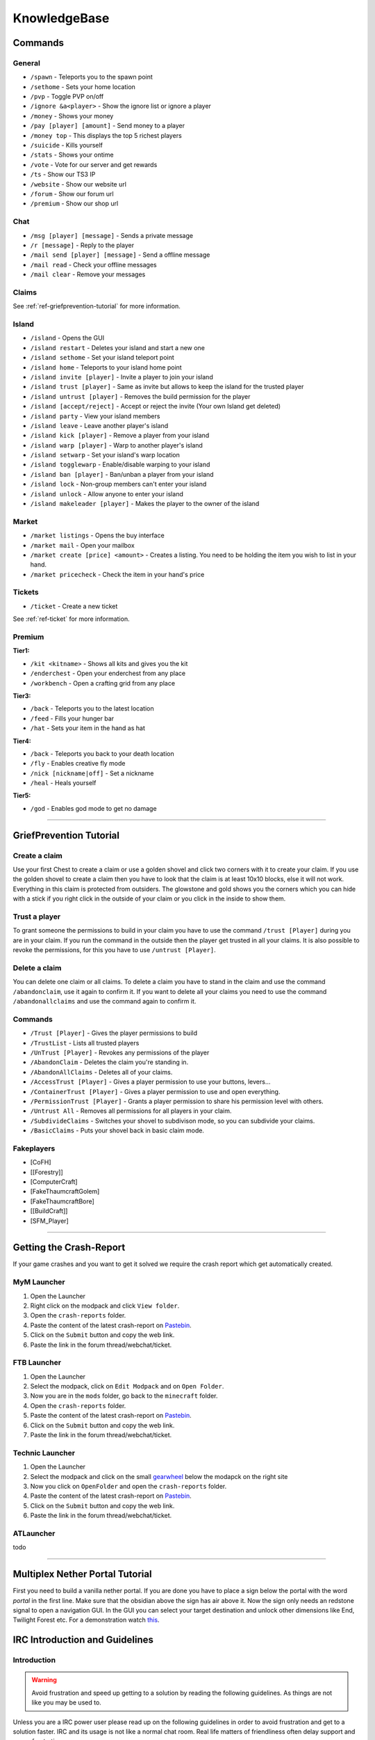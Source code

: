 +++++++++++++
KnowledgeBase
+++++++++++++

========
Commands
========

General
-------
* ``/spawn`` - Teleports you to the spawn point
* ``/sethome`` - Sets your home location
* ``/pvp`` - Toggle PVP on/off
* ``/ignore &a<player>`` - Show the ignore list or ignore a player
* ``/money`` - Shows your money
* ``/pay [player] [amount]`` - Send money to a player
* ``/money top`` - This displays the top 5 richest players
* ``/suicide`` - Kills yourself
* ``/stats`` - Shows your ontime
* ``/vote`` - Vote for our server and get rewards
* ``/ts`` - Show our TS3 IP
* ``/website`` - Show our website url
* ``/forum`` - Show our forum url
* ``/premium`` - Show our shop url

Chat
----
* ``/msg [player] [message]`` - Sends a private message
* ``/r [message]`` - Reply to the player
* ``/mail send [player] [message]`` -  Send a offline message
* ``/mail read`` - Check your offline messages
* ``/mail clear`` - Remove your messages

Claims
------
See :ref:`ref-griefprevention-tutorial` for more information.

Island
------
* ``/island`` - Opens the GUI
* ``/island restart`` - Deletes your island and start a new one
* ``/island sethome`` - Set your island teleport point
* ``/island home`` - Teleports to your island home point
* ``/island invite [player]`` - Invite a player to join your island
* ``/island trust [player]`` - Same as invite but allows to keep the island for the trusted player
* ``/island untrust [player]`` - Removes the build permission for the player
* ``/island [accept/reject]`` - Accept or reject the invite (Your own Island get deleted)
* ``/island party`` - View your island members
* ``/island leave`` - Leave another player's island
* ``/island kick [player]`` - Remove a player from your island
* ``/island warp [player]`` - Warp to another player's island
* ``/island setwarp`` - Set your island's warp location
* ``/island togglewarp`` - Enable/disable warping to your island
* ``/island ban [player]`` - Ban/unban a player from your island
* ``/island lock`` - Non-group members can't enter your island
* ``/island unlock`` - Allow anyone to enter your island
* ``/island makeleader [player]`` - Makes the player to the owner of the island

Market
------
* ``/market listings`` - Opens the buy interface
* ``/market mail`` - Open your mailbox
* ``/market create [price] <amount>`` - Creates a listing. You need to be holding the item you wish to list in your hand.
* ``/market pricecheck`` - Check the item in your hand's price

Tickets
-------
* ``/ticket`` - Create a new ticket

See :ref:`ref-ticket` for more information.

Premium
-------
**Tier1:**

* ``/kit <kitname>`` - Shows all kits and gives you the kit
* ``/enderchest`` - Open your enderchest from any place
* ``/workbench`` - Open a crafting grid from any place

**Tier3:**

* ``/back`` - Teleports you to the latest location
* ``/feed`` - Fills your hunger bar
* ``/hat`` - Sets your item in the hand as hat
 
**Tier4:**

* ``/back`` - Teleports you back to your death location
* ``/fly`` - Enables creative fly mode
* ``/nick [nickname|off]`` - Set a nickname
* ``/heal`` - Heals yourself
 
**Tier5:**

* ``/god`` - Enables god mode to get no damage


----------

.. _ref-griefprevention-tutorial:

========================
GriefPrevention Tutorial
========================
 
.. image:: https://i.imgur.com/9yf2Cf2.png
  :height: 120px!important
  :align:  right
 

Create a claim
--------------

Use your first Chest to create a claim or use a golden shovel and click two corners with it to create your claim. If you use the golden shovel to create a claim then you have to look that the claim is at least 10x10 blocks, else it will not work. Everything in this claim is protected from outsiders.
The glowstone and gold shows you the corners which you can hide with a stick if you right click in the outside of your claim or you click in the inside to show them.
 
Trust a player
--------------

To grant someone the permissions to build in your claim you have to use the command ``/trust [Player]`` during you are in your claim. If you run the command in the outside then the player get trusted in all your claims.
It is also possible to revoke the permissions, for this you have to use ``/untrust [Player]``.
 
Delete a claim
--------------

You can delete one claim or all claims. To delete a claim you have to stand in the claim and use the command ``/abandonclaim``, use it again to confirm it. If you want to delete all your claims you need to use the command ``/abandonallclaims`` and use the command again to confirm it.
  
 
Commands
--------
 
* ``/Trust [Player]`` - Gives the player permissions to build
* ``/TrustList`` - Lists all trusted players
* ``/UnTrust [Player]`` - Revokes any permissions of the player
* ``/AbandonClaim`` - Deletes the claim you're standing in.
* ``/AbandonAllClaims`` - Deletes all of your claims.
* ``/AccessTrust [Player]`` - Gives a player permission to use your buttons, levers...
* ``/ContainerTrust [Player]`` - Gives a player permission to use and open everything.
* ``/PermissionTrust [Player]`` - Grants a player permission to share his permission level with others.
* ``/Untrust All`` - Removes all permissions for all players in your claim.
* ``/SubdivideClaims`` - Switches your shovel to subdivison mode, so you can subdivide your claims.
* ``/BasicClaims`` - Puts your shovel back in basic claim mode.
 
Fakeplayers
-----------
 
* [CoFH]
* [[Forestry]]
* [ComputerCraft]
* [FakeThaumcraftGolem]
* [FakeThaumcraftBore]
* [[BuildCraft]]
* [SFM_Player]


----------


========================
Getting the Crash-Report
========================

If your game crashes and you want to get it solved we require the crash report which get automatically created.


MyM Launcher
------------

1. Open the Launcher
2. Right click on the modpack and click ``View folder``.
3. Open the ``crash-reports`` folder.
4. Paste the content of the latest crash-report on `Pastebin <http://pastebin.com>`_.
5. Click on the ``Submit`` button and copy the web link.
6. Paste the link in the forum thread/webchat/ticket.


FTB Launcher
------------

1. Open the Launcher
2. Select the modpack, click on ``Edit Modpack`` and on ``Open Folder``.
3. Now you are in the ``mods`` folder, go back to the ``minecraft`` folder.
4. Open the ``crash-reports`` folder.
5. Paste the content of the latest crash-report on `Pastebin <http://pastebin.com>`_.
6. Click on the ``Submit`` button and copy the web link.
7. Paste the link in the forum thread/webchat/ticket.


Technic Launcher
----------------

1. Open the Launcher
2. Select the modpack and click on the small `gearwheel <https://i.imgur.com/23B1fW9.png>`_ below the modapck on the right site
3. Now you click on ``OpenFolder`` and open the ``crash-reports`` folder.
4. Paste the content of the latest crash-report on `Pastebin <http://pastebin.com>`_.
5. Click on the ``Submit`` button and copy the web link.
6. Paste the link in the forum thread/webchat/ticket.

ATLauncher
----------

todo


----------

.. _ref-nether-portal:

================================
Multiplex Nether Portal Tutorial
================================
First you need to build a vanilla nether portal. If you are done you have to place a sign below the portal with the word `portal` in the first line. Make sure that the obsidian above the sign has air above it. Now the sign only needs an redstone signal to open a navigation GUI. In the GUI you can select your target destination and unlock other dimensions like End, Twilight Forest etc.
For a demonstration watch `this <https://www.youtube.com/watch?v=BO7RGqFTDzs>`_.


===============================
IRC Introduction and Guidelines
===============================

Introduction
------------

.. warning::
   Avoid frustration and speed up getting to a solution by reading the following guidelines. As things are not like you may be used to.

Unless you are a IRC power user please read up on the following guidelines in order to avoid frustration and get to a solution faster. IRC and its usage is not like a normal chat room. Real life matters of friendliness often delay support and cause frustration.

Guidelines
----------

Below is a list of simple rules helping you to achieve the most out of using general IRC channels

- **Simply ask your question**, there is need to ask if you might ask.. This only delays an answer to your question or help on a matter. *Further busy IRC users tend to answer to quick forward questions but don't respond to "might I ask, anyone around, how is it going.." due to the extra work and being unfriendly than not responding to a question requiring more than a few words.*
- **Ask direct questions and include relevant information.** Increase the possibility of a quick respond by asking questions in a way where simple answers can be made without the need of asking for more details.
- **Keep it short!** No one wants to read a wall of text while being busy, so keep it short but still include all relevant information and allow for a quick answer.
- **Be patient!** Responses can take hours. People in an IRC channel are not there waiting for people to join and chat with them. They might not even be on the computer, be focused on work or playing a game. Give them time to respond and don't wait for an answer. (Do it like them and have IRC open in background, checking from time to time for updates/responses)
- **Tag specific users?** In case you know who to speak to, `tag` him by including the full IRC name in the message, this causes the users IRC client to send out an alert. When the user is active he will be notified about your message. Do not abuse it, or you might be removed from the channel without receiving any help.
- **Be friendly and refrain from acting demanding** No one is obligated to help you, so don't act like they would be. The chance of being ignored raises with your level of demanding and unfriendliness.
- **Crash related issue?** If your issue is related to a client crash, please check out [this post](https://mineyourmind.net/forum/wiki/crash-report/) and include the link to the crash-report in your question. *Posting a massive amount of characters will auto kick you from the IRC channel.*
